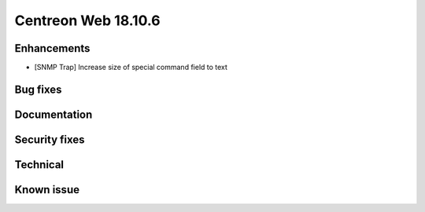 ####################
Centreon Web 18.10.6
####################

Enhancements
------------

* [SNMP Trap] Increase size of special command field to text

Bug fixes
---------

Documentation
-------------

Security fixes
--------------

Technical
---------

Known issue
-----------

